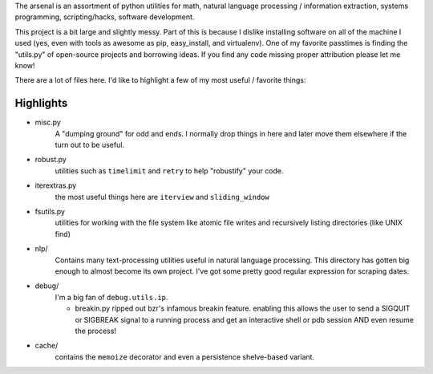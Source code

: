 The arsenal is an assortment of python utilities for math, natural language
processing / information extraction, systems programming, scripting/hacks,
software development.

This project is a bit large and slightly messy. Part of this is because I
dislike installing software on all of the machine I used (yes, even with tools
as awesome as pip, easy_install, and virtualenv). One of my favorite passtimes
is finding the "utils.py" of open-source projects and borrowing ideas. If you
find any code missing proper attribution please let me know!

There are a lot of files here. I'd like to highlight a few of my most useful /
favorite things:

Highlights
----------

- misc.py
    A "dumping ground" for odd and ends. I normally drop things in here and later
    move them elsewhere if the turn out to be useful.

- robust.py
    utilities such as ``timelimit`` and ``retry`` to help "robustify" your code.

- iterextras.py
    the most useful things here are ``iterview`` and ``sliding_window``

- fsutils.py
    utilities for working with the file system like atomic file writes and
    recursively listing directories (like UNIX find)

- nlp/
    Contains many text-processing utilities useful in natural language
    processing. This directory has gotten big enough to almost become its own
    project. I've got some pretty good regular expression for scraping dates.

- debug/
    I'm a big fan of ``debug.utils.ip``.

    + breakin.py
      ripped out bzr's infamous breakin feature. enabling this allows the user
      to send a SIGQUIT or SIGBREAK signal to a running process and get an
      interactive shell or pdb session AND even resume the process!

- cache/
    contains the ``memoize`` decorator and even a persistence shelve-based variant.
